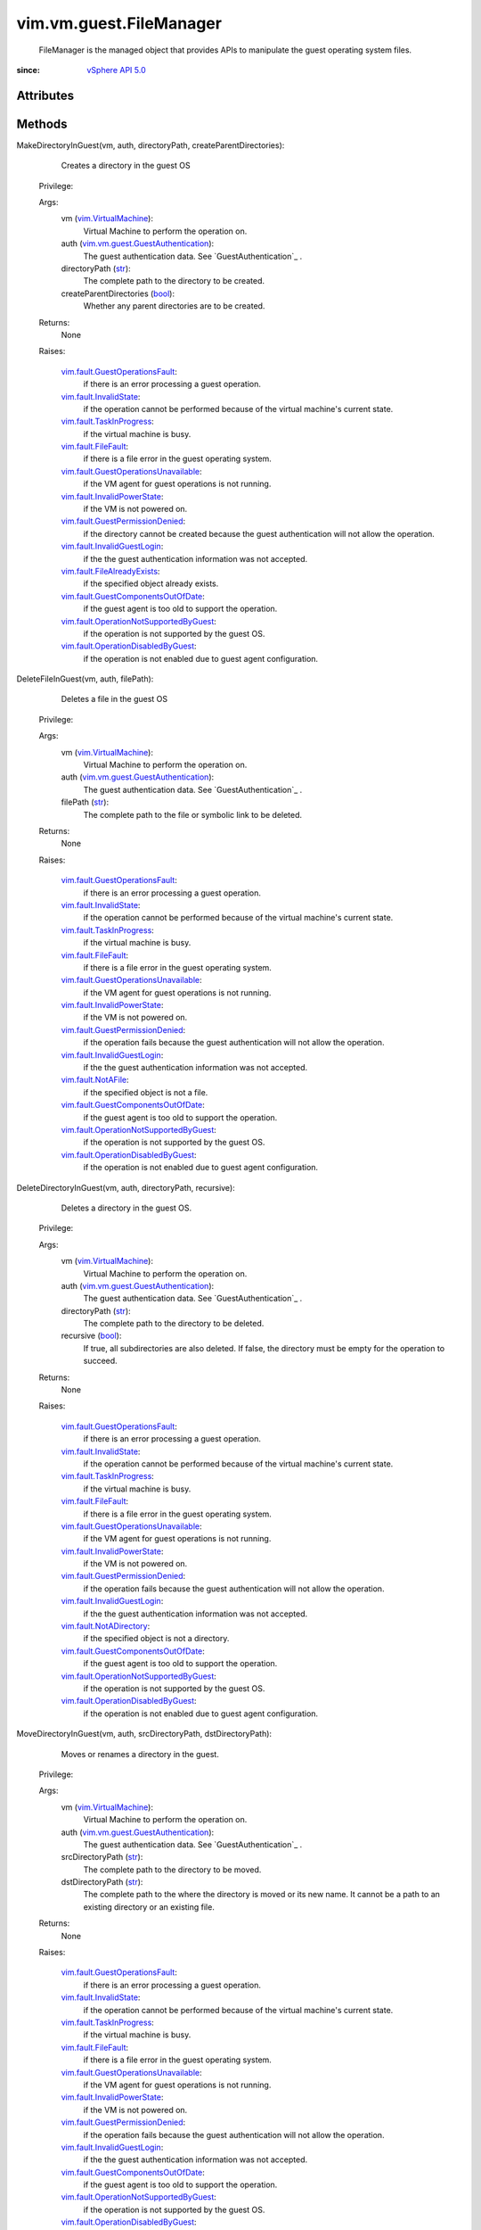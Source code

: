.. _int: https://docs.python.org/2/library/stdtypes.html

.. _str: https://docs.python.org/2/library/stdtypes.html

.. _long: https://docs.python.org/2/library/stdtypes.html

.. _bool: https://docs.python.org/2/library/stdtypes.html

.. _vim.Task: ../../../vim/Task.rst

.. _HostSystem: ../../../vim/HostSystem.rst

.. _VirtualMachine: ../../../vim/VirtualMachine.rst

.. _HostConfigInfo: ../../../vim/host/ConfigInfo.rst

.. _vSphere API 5.0: ../../../vim/version.rst#vimversionversion7

.. _vim.VirtualMachine: ../../../vim/VirtualMachine.rst

.. _vim.fault.NotAFile: ../../../vim/fault/NotAFile.rst

.. _vim.fault.FileFault: ../../../vim/fault/FileFault.rst

.. _vim.fault.InvalidState: ../../../vim/fault/InvalidState.rst

.. _vim.fault.NotADirectory: ../../../vim/fault/NotADirectory.rst

.. _FileTransferInformation: ../../../vim/vm/guest/FileManager/FileTransferInformation.rst

.. _vim.fault.TaskInProgress: ../../../vim/fault/TaskInProgress.rst

.. _VirtualMachineRuntimeInfo: ../../../vim/vm/RuntimeInfo.rst

.. _vim.fault.InvalidGuestLogin: ../../../vim/fault/InvalidGuestLogin.rst

.. _vmodl.fault.InvalidArgument: ../../../vmodl/fault/InvalidArgument.rst

.. _vim.fault.FileAlreadyExists: ../../../vim/fault/FileAlreadyExists.rst

.. _vim.fault.InvalidPowerState: ../../../vim/fault/InvalidPowerState.rst

.. _vim.fault.GuestOperationsFault: ../../../vim/fault/GuestOperationsFault.rst

.. _vim.fault.GuestPermissionDenied: ../../../vim/fault/GuestPermissionDenied.rst

.. _vim.vm.guest.GuestAuthentication: ../../../vim/vm/guest/GuestAuthentication.rst

.. _vim.fault.GuestComponentsOutOfDate: ../../../vim/fault/GuestComponentsOutOfDate.rst

.. _vim.fault.OperationDisabledByGuest: ../../../vim/fault/OperationDisabledByGuest.rst

.. _vim.fault.GuestOperationsUnavailable: ../../../vim/fault/GuestOperationsUnavailable.rst

.. _vim.vm.guest.FileManager.ListFileInfo: ../../../vim/vm/guest/FileManager/ListFileInfo.rst

.. _vim.fault.OperationNotSupportedByGuest: ../../../vim/fault/OperationNotSupportedByGuest.rst

.. _vim.vm.guest.FileManager.FileAttributes: ../../../vim/vm/guest/FileManager/FileAttributes.rst

.. _vim.vm.guest.FileManager.FileTransferInformation: ../../../vim/vm/guest/FileManager/FileTransferInformation.rst


vim.vm.guest.FileManager
========================
  FileManager is the managed object that provides APIs to manipulate the guest operating system files.


:since: `vSphere API 5.0`_


Attributes
----------


Methods
-------


MakeDirectoryInGuest(vm, auth, directoryPath, createParentDirectories):
   Creates a directory in the guest OS


  Privilege:



  Args:
    vm (`vim.VirtualMachine`_):
       Virtual Machine to perform the operation on.


    auth (`vim.vm.guest.GuestAuthentication`_):
       The guest authentication data. See `GuestAuthentication`_ .


    directoryPath (`str`_):
       The complete path to the directory to be created.


    createParentDirectories (`bool`_):
       Whether any parent directories are to be created.




  Returns:
    None
         

  Raises:

    `vim.fault.GuestOperationsFault`_: 
       if there is an error processing a guest operation.

    `vim.fault.InvalidState`_: 
       if the operation cannot be performed because of the virtual machine's current state.

    `vim.fault.TaskInProgress`_: 
       if the virtual machine is busy.

    `vim.fault.FileFault`_: 
       if there is a file error in the guest operating system.

    `vim.fault.GuestOperationsUnavailable`_: 
       if the VM agent for guest operations is not running.

    `vim.fault.InvalidPowerState`_: 
       if the VM is not powered on.

    `vim.fault.GuestPermissionDenied`_: 
       if the directory cannot be created because the guest authentication will not allow the operation.

    `vim.fault.InvalidGuestLogin`_: 
       if the the guest authentication information was not accepted.

    `vim.fault.FileAlreadyExists`_: 
       if the specified object already exists.

    `vim.fault.GuestComponentsOutOfDate`_: 
       if the guest agent is too old to support the operation.

    `vim.fault.OperationNotSupportedByGuest`_: 
       if the operation is not supported by the guest OS.

    `vim.fault.OperationDisabledByGuest`_: 
       if the operation is not enabled due to guest agent configuration.


DeleteFileInGuest(vm, auth, filePath):
   Deletes a file in the guest OS


  Privilege:



  Args:
    vm (`vim.VirtualMachine`_):
       Virtual Machine to perform the operation on.


    auth (`vim.vm.guest.GuestAuthentication`_):
       The guest authentication data. See `GuestAuthentication`_ .


    filePath (`str`_):
       The complete path to the file or symbolic link to be deleted.




  Returns:
    None
         

  Raises:

    `vim.fault.GuestOperationsFault`_: 
       if there is an error processing a guest operation.

    `vim.fault.InvalidState`_: 
       if the operation cannot be performed because of the virtual machine's current state.

    `vim.fault.TaskInProgress`_: 
       if the virtual machine is busy.

    `vim.fault.FileFault`_: 
       if there is a file error in the guest operating system.

    `vim.fault.GuestOperationsUnavailable`_: 
       if the VM agent for guest operations is not running.

    `vim.fault.InvalidPowerState`_: 
       if the VM is not powered on.

    `vim.fault.GuestPermissionDenied`_: 
       if the operation fails because the guest authentication will not allow the operation.

    `vim.fault.InvalidGuestLogin`_: 
       if the the guest authentication information was not accepted.

    `vim.fault.NotAFile`_: 
       if the specified object is not a file.

    `vim.fault.GuestComponentsOutOfDate`_: 
       if the guest agent is too old to support the operation.

    `vim.fault.OperationNotSupportedByGuest`_: 
       if the operation is not supported by the guest OS.

    `vim.fault.OperationDisabledByGuest`_: 
       if the operation is not enabled due to guest agent configuration.


DeleteDirectoryInGuest(vm, auth, directoryPath, recursive):
   Deletes a directory in the guest OS.


  Privilege:



  Args:
    vm (`vim.VirtualMachine`_):
       Virtual Machine to perform the operation on.


    auth (`vim.vm.guest.GuestAuthentication`_):
       The guest authentication data. See `GuestAuthentication`_ .


    directoryPath (`str`_):
       The complete path to the directory to be deleted.


    recursive (`bool`_):
       If true, all subdirectories are also deleted. If false, the directory must be empty for the operation to succeed.




  Returns:
    None
         

  Raises:

    `vim.fault.GuestOperationsFault`_: 
       if there is an error processing a guest operation.

    `vim.fault.InvalidState`_: 
       if the operation cannot be performed because of the virtual machine's current state.

    `vim.fault.TaskInProgress`_: 
       if the virtual machine is busy.

    `vim.fault.FileFault`_: 
       if there is a file error in the guest operating system.

    `vim.fault.GuestOperationsUnavailable`_: 
       if the VM agent for guest operations is not running.

    `vim.fault.InvalidPowerState`_: 
       if the VM is not powered on.

    `vim.fault.GuestPermissionDenied`_: 
       if the operation fails because the guest authentication will not allow the operation.

    `vim.fault.InvalidGuestLogin`_: 
       if the the guest authentication information was not accepted.

    `vim.fault.NotADirectory`_: 
       if the specified object is not a directory.

    `vim.fault.GuestComponentsOutOfDate`_: 
       if the guest agent is too old to support the operation.

    `vim.fault.OperationNotSupportedByGuest`_: 
       if the operation is not supported by the guest OS.

    `vim.fault.OperationDisabledByGuest`_: 
       if the operation is not enabled due to guest agent configuration.


MoveDirectoryInGuest(vm, auth, srcDirectoryPath, dstDirectoryPath):
   Moves or renames a directory in the guest.


  Privilege:



  Args:
    vm (`vim.VirtualMachine`_):
       Virtual Machine to perform the operation on.


    auth (`vim.vm.guest.GuestAuthentication`_):
       The guest authentication data. See `GuestAuthentication`_ .


    srcDirectoryPath (`str`_):
       The complete path to the directory to be moved.


    dstDirectoryPath (`str`_):
       The complete path to the where the directory is moved or its new name. It cannot be a path to an existing directory or an existing file.




  Returns:
    None
         

  Raises:

    `vim.fault.GuestOperationsFault`_: 
       if there is an error processing a guest operation.

    `vim.fault.InvalidState`_: 
       if the operation cannot be performed because of the virtual machine's current state.

    `vim.fault.TaskInProgress`_: 
       if the virtual machine is busy.

    `vim.fault.FileFault`_: 
       if there is a file error in the guest operating system.

    `vim.fault.GuestOperationsUnavailable`_: 
       if the VM agent for guest operations is not running.

    `vim.fault.InvalidPowerState`_: 
       if the VM is not powered on.

    `vim.fault.GuestPermissionDenied`_: 
       if the operation fails because the guest authentication will not allow the operation.

    `vim.fault.InvalidGuestLogin`_: 
       if the the guest authentication information was not accepted.

    `vim.fault.GuestComponentsOutOfDate`_: 
       if the guest agent is too old to support the operation.

    `vim.fault.OperationNotSupportedByGuest`_: 
       if the operation is not supported by the guest OS.

    `vim.fault.OperationDisabledByGuest`_: 
       if the operation is not enabled due to guest agent configuration.


MoveFileInGuest(vm, auth, srcFilePath, dstFilePath, overwrite):
   Renames a file in the guest.


  Privilege:



  Args:
    vm (`vim.VirtualMachine`_):
       Virtual Machine to perform the operation on.


    auth (`vim.vm.guest.GuestAuthentication`_):
       The guest authentication data. See `GuestAuthentication`_ .


    srcFilePath (`str`_):
       The complete path to the original file or symbolic link to be moved.


    dstFilePath (`str`_):
       The complete path to the where the file is renamed. It cannot be a path to an existing diectory.


    overwrite (`bool`_):
       If set, the destination file is clobbered.




  Returns:
    None
         

  Raises:

    `vim.fault.GuestOperationsFault`_: 
       if there is an error processing a guest operation.

    `vim.fault.InvalidState`_: 
       if the operation cannot be performed because of the virtual machine's current state.

    `vim.fault.TaskInProgress`_: 
       if the virtual machine is busy.

    `vim.fault.FileFault`_: 
       if there is a file error in the guest operating system.

    `vim.fault.GuestOperationsUnavailable`_: 
       if the VM agent for guest operations is not running.

    `vim.fault.InvalidPowerState`_: 
       if the VM is not powered on.

    `vim.fault.GuestPermissionDenied`_: 
       if the operation fails because the guest authentication will not allow the operation.

    `vim.fault.InvalidGuestLogin`_: 
       if the the guest authentication information was not accepted.

    `vim.fault.GuestComponentsOutOfDate`_: 
       if the guest agent is too old to support the operation.

    `vim.fault.OperationNotSupportedByGuest`_: 
       if the operation is not supported by the guest OS.

    `vim.fault.OperationDisabledByGuest`_: 
       if the operation is not enabled due to guest agent configuration.


CreateTemporaryFileInGuest(vm, auth, prefix, suffix, directoryPath):
   Creates a temporary file.Creates a new unique temporary file for the user to use as needed. The user is responsible for removing it when it is no longer needed.


  Privilege:



  Args:
    vm (`vim.VirtualMachine`_):
       Virtual Machine to perform the operation on.


    auth (`vim.vm.guest.GuestAuthentication`_):
       The guest authentication data. See `GuestAuthentication`_ .


    prefix (`str`_):
       The prefix to be given to the new temporary file.


    suffix (`str`_):
       The suffix to be given to the new temporary file.


    directoryPath (`str`_, optional):
       The complete path to the directory in which to create the file. If unset, or an empty string, a guest-specific location will be used.




  Returns:
    `str`_:
         The absolute path of the temporary file that is created.

  Raises:

    `vim.fault.GuestOperationsFault`_: 
       if there is an error processing a guest operation.

    `vim.fault.InvalidState`_: 
       if the operation cannot be performed because of the virtual machine's current state.

    `vim.fault.TaskInProgress`_: 
       if the virtual machine is busy.

    `vim.fault.FileFault`_: 
       if there is a file error in the guest operating system.

    `vim.fault.GuestOperationsUnavailable`_: 
       if the VM agent for guest operations is not running.

    `vim.fault.InvalidPowerState`_: 
       if the VM is not powered on.

    `vim.fault.GuestPermissionDenied`_: 
       if the operation fails because the guest authentication will not allow the operation.

    `vim.fault.InvalidGuestLogin`_: 
       if the the guest authentication information was not accepted.

    `vim.fault.GuestComponentsOutOfDate`_: 
       if the guest agent is too old to support the operation.

    `vim.fault.OperationNotSupportedByGuest`_: 
       if the operation is not supported by the guest OS.

    `vim.fault.OperationDisabledByGuest`_: 
       if the operation is not enabled due to guest agent configuration.


CreateTemporaryDirectoryInGuest(vm, auth, prefix, suffix, directoryPath):
   Creates a temporary directory.Creates a new unique temporary directory for the user to use as needed. The user is responsible for removing it when it is no longer needed.


  Privilege:



  Args:
    vm (`vim.VirtualMachine`_):
       Virtual Machine to perform the operation on.


    auth (`vim.vm.guest.GuestAuthentication`_):
       The guest authentication data. See `GuestAuthentication`_ .


    prefix (`str`_):
       The prefix to be given to the new temporary directory.


    suffix (`str`_):
       The suffix to be given to the new temporary directory.


    directoryPath (`str`_, optional):
       The complete path to the directory in which to create the new directory. If unset or an empty string, a guest-specific location will be used.




  Returns:
    `str`_:
         The absolute path of the temporary directory that is created.

  Raises:

    `vim.fault.GuestOperationsFault`_: 
       if there is an error processing a guest operation.

    `vim.fault.InvalidState`_: 
       if the operation cannot be performed because of the virtual machine's current state.

    `vim.fault.TaskInProgress`_: 
       if the virtual machine is busy.

    `vim.fault.FileFault`_: 
       if there is a file error in the guest operating system.

    `vim.fault.GuestOperationsUnavailable`_: 
       if the VM agent for guest operations is not running.

    `vim.fault.InvalidPowerState`_: 
       if the VM is not powered on.

    `vim.fault.GuestPermissionDenied`_: 
       if the operation fails because the guest authentication will not allow the operation.

    `vim.fault.InvalidGuestLogin`_: 
       if the the guest authentication information was not accepted.

    `vim.fault.GuestComponentsOutOfDate`_: 
       if the guest agent is too old to support the operation.

    `vim.fault.OperationNotSupportedByGuest`_: 
       if the operation is not supported by the guest OS.

    `vim.fault.OperationDisabledByGuest`_: 
       if the operation is not enabled due to guest agent configuration.


ListFilesInGuest(vm, auth, filePath, index, maxResults, matchPattern):
   Returns information about files or directories in the guest.The results could be extermely large, so to minimize the size of the return value for cases where a UI only needs to show the first N results, the answer is batched. Files are returned in OS-specific (inode) order. If the directory is modified between queries, missing or duplicate results can occur.


  Privilege:



  Args:
    vm (`vim.VirtualMachine`_):
       Virtual Machine to perform the operation on.


    auth (`vim.vm.guest.GuestAuthentication`_):
       The guest authentication data. See `GuestAuthentication`_ .


    filePath (`str`_):
       The complete path to the directory or file to query.


    index (`int`_, optional):
       Which result to start the list with. The default is 0.


    maxResults (`int`_, optional):
       The maximum number of results to return. The default is 50.


    matchPattern (`str`_, optional):
       A filter for the return values. Match patterns are specified using perl-compatible regular expressions. If matchPattern is unset, then the pattern '.*' is used.




  Returns:
    `vim.vm.guest.FileManager.ListFileInfo`_:
         A `GuestListFileInfo`_ object containing information for all the matching files in the filePath and the number of files left to be returned.

  Raises:

    `vim.fault.GuestOperationsFault`_: 
       if there is an error processing a guest operation.

    `vim.fault.InvalidState`_: 
       if the operation cannot be performed because of the virtual machine's current state.

    `vim.fault.TaskInProgress`_: 
       if the virtual machine is busy.

    `vim.fault.FileFault`_: 
       vim.fault.FileFault

    `vim.fault.GuestOperationsUnavailable`_: 
       if the VM agent for guest operations is not running.

    `vmodl.fault.InvalidArgument`_: 
       If the matchPattern is an invalid regular expression.

    `vim.fault.InvalidPowerState`_: 
       if the VM is not powered on.

    `vim.fault.GuestPermissionDenied`_: 
       if the operation fails because the guest authentication will not allow the operation.

    `vim.fault.InvalidGuestLogin`_: 
       if the the guest authentication information was not accepted.

    `vim.fault.GuestComponentsOutOfDate`_: 
       if the guest agent is too old to support the operation.

    `vim.fault.OperationNotSupportedByGuest`_: 
       if the operation is not supported by the guest OS.

    `vim.fault.OperationDisabledByGuest`_: 
       if the operation is not enabled due to guest agent configuration.


ChangeFileAttributesInGuest(vm, auth, guestFilePath, fileAttributes):
   Changes the file attributes of a specified file inside the guest.


  Privilege:



  Args:
    vm (`vim.VirtualMachine`_):
       Virtual Machine to perform the operation on.


    auth (`vim.vm.guest.GuestAuthentication`_):
       The guest authentication data. See `GuestAuthentication`_ .


    guestFilePath (`str`_):
       The complete path to the file to be copied in the guest. If the file points to an symbolic link, then the attributes of the target file are changed.


    fileAttributes (`vim.vm.guest.FileManager.FileAttributes`_):
       Specifies the different file attributes of the guest file to be changed. See `GuestFileAttributes`_ . If any property is not specified, then the specific attribute of the file will be unchanged.




  Returns:
    None
         

  Raises:

    `vim.fault.GuestOperationsFault`_: 
       if there is an error processing a guest operation.

    `vim.fault.InvalidState`_: 
       if the operation cannot be performed because of the virtual machine's current state.

    `vim.fault.TaskInProgress`_: 
       if the virtual machine is busy.

    `vim.fault.FileFault`_: 
       if there is a file error in the guest operating system.

    `vim.fault.GuestOperationsUnavailable`_: 
       if the VM agent for guest operations is not running.

    `vim.fault.InvalidPowerState`_: 
       if the VM is not powered on.

    `vim.fault.GuestPermissionDenied`_: 
       if the operation fails because the guest authentication will not allow the operation.

    `vim.fault.InvalidGuestLogin`_: 
       if the the guest authentication information was not accepted.

    `vim.fault.GuestComponentsOutOfDate`_: 
       if the guest agent is too old to support the operation.

    `vim.fault.OperationNotSupportedByGuest`_: 
       if the operation is not supported by the guest OS.

    `vim.fault.OperationDisabledByGuest`_: 
       if the operation is not enabled due to guest agent configuration.


InitiateFileTransferFromGuest(vm, auth, guestFilePath):
   Initiates an operation to transfer a file from the guest.Obtains a reference to `FileTransferInformation`_ object for the file transfer operation. The information object contains a URL to the file inside the guest to be transferred to the client.See `FileTransferInformation`_ for information on how to use the information object. If the power state of the Virtual Machine is changed when the file transfer is in progress, or the Virtual Machine is migrated, then the transfer operation is aborted.In order to ensure a secure connection to the host when transferring a file using HTTPS, the X.509 certificate for the host must be used to authenticate the remote end of the connection. The certificate of the host that the virtual machine is running on can be retrieved using the following fields: vm ( `VirtualMachine`_ ) -runtime ( `VirtualMachineRuntimeInfo`_ ) -host ( `HostSystem`_ ) -config ( `HostConfigInfo`_ ) -certificate.


  Privilege:



  Args:
    vm (`vim.VirtualMachine`_):
       Virtual Machine to perform the operation on.


    auth (`vim.vm.guest.GuestAuthentication`_):
       The guest authentication data.


    guestFilePath (`str`_):
       The complete path to the file inside the guest that has to be transferred to the client. It cannot be a path to a directory or a symbolic link.




  Returns:
    `vim.vm.guest.FileManager.FileTransferInformation`_:
         A reference to `FileTransferInformation`_ .

  Raises:

    `vim.fault.GuestOperationsFault`_: 
       if there is an error processing a guest operation.

    `vim.fault.InvalidState`_: 
       if the operation cannot be performed because of the virtual machine's current state.

    `vim.fault.TaskInProgress`_: 
       if the virtual machine is busy.

    `vim.fault.FileFault`_: 
       if there is a file error in the guest operating system.

    `vim.fault.GuestOperationsUnavailable`_: 
       if the VM agent for guest operations is not running.

    `vim.fault.InvalidPowerState`_: 
       if the VM is not powered on.

    `vim.fault.GuestPermissionDenied`_: 
       if the operation fails because the guest authentication will not allow the operation.

    `vim.fault.InvalidGuestLogin`_: 
       if the the guest authentication information was not accepted.

    `vim.fault.GuestComponentsOutOfDate`_: 
       If the guest agent is too old to support the operation.

    `vim.fault.OperationNotSupportedByGuest`_: 
       If the operation is not supported by the guest OS.

    `vim.fault.OperationDisabledByGuest`_: 
       If the operation is not enabled due to guest agent configuration.


InitiateFileTransferToGuest(vm, auth, guestFilePath, fileAttributes, fileSize, overwrite):
   Initiates an operation to transfer a file to the guest.Obtains a URL to the file inside the guest to be transferred from the client. The user should send a HTTP PUT request specifying the file content in the body of the request. Multiple PUT request cannot be sent to the URL simultaneously. URL will be invalidated after a successful PUT request is sent. If the power state of the Virtual Machine is changed when the file transfer is in progress, or the Virtual Machine is migrated, then the transfer operation is aborted.In order to ensure a secure connection to the host when transferring a file using HTTPS, the X.509 certificate for the host must be used to authenticate the remote end of the connection. The certificate of the host that the virtual machine is running on can be retrieved using the following fields: vm ( `VirtualMachine`_ ) -runtime ( `VirtualMachineRuntimeInfo`_ ) -host ( `HostSystem`_ ) -config ( `HostConfigInfo`_ ) -certificate.


  Privilege:



  Args:
    vm (`vim.VirtualMachine`_):
       Virtual Machine to perform the operation on.


    auth (`vim.vm.guest.GuestAuthentication`_):
       The guest authentication data. See `GuestAuthentication`_ .


    guestFilePath (`str`_):
       The complete destination path in the guest to transfer the file from the client. It cannot be a path to a directory or a symbolic link.


    fileAttributes (`vim.vm.guest.FileManager.FileAttributes`_):
       File attributes of the file that has to be created in the guest. See `GuestFileAttributes`_ . If any file attribute is not specified, then the default value of that property will be set for the file.


    fileSize (`long`_):
       Size of the file to transfer to the guest in bytes.


    overwrite (`bool`_):
       If set, the destination file is clobbered.




  Returns:
    `str`_:
         A URL to which the user has to send a PUT request. The host part of the URL is returned as '*' if the hostname to be used is the name of the server to which the call was made. For example, if the call is made to esx-svr-1.domain1.com, and the file can be uploaded to http://esx-svr-1.domain1.com/guestFile?id=1=1234, the URL returned may be http:///guestFile?id=1=1234. The client replaces the asterisk with the server name on which it invoked the call.

  Raises:

    `vim.fault.GuestOperationsFault`_: 
       if there is an error processing a guest operation.

    `vim.fault.InvalidState`_: 
       if the operation cannot be performed because of the virtual machine's current state.

    `vim.fault.TaskInProgress`_: 
       if the virtual machine is busy.

    `vim.fault.FileFault`_: 
       if there is a file error in the guest operating system.

    `vim.fault.GuestOperationsUnavailable`_: 
       if the VM agent for guest operations is not running.

    `vim.fault.InvalidPowerState`_: 
       if the VM is not powered on.

    `vim.fault.GuestPermissionDenied`_: 
       if the operation fails because the guest authentication will not allow the operation.

    `vim.fault.InvalidGuestLogin`_: 
       if the the guest authentication information was not accepted.

    `vim.fault.GuestComponentsOutOfDate`_: 
       If the guest agent is too old to support the operation.

    `vim.fault.OperationNotSupportedByGuest`_: 
       If the operation is not supported by the guest OS.

    `vim.fault.OperationDisabledByGuest`_: 
       If the operation is not enabled due to guest agent configuration.


